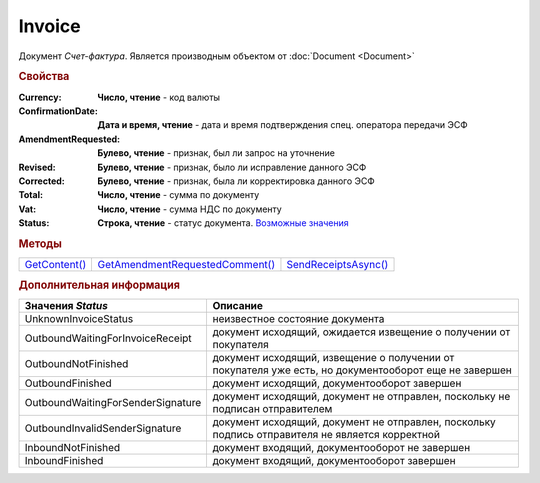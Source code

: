 Invoice
=======

Документ *Счет-фактура*.
Является производным объектом от :doc:`Document <Document>`


.. rubric:: Свойства

:Currency:
  **Число, чтение** - код валюты

:ConfirmationDate:
  **Дата и время, чтение** - дата и время подтверждения спец. оператора передачи ЭСФ

:AmendmentRequested:
  **Булево, чтение** - признак, был ли запрос на уточнение

:Revised:
  **Булево, чтение** - признак, было ли исправление данного ЭСФ

:Corrected:
  **Булево, чтение** - признак, была ли корректировка данного ЭСФ

:Total:
  **Число, чтение** - сумма по документу

:Vat:
  **Число, чтение** - сумма НДС по документу

:Status:
  **Строка, чтение** - статус документа. |Invoice-Status|_


.. rubric:: Методы

+-----------------------+-----------------------------------------+------------------------------+
| |Invoice-GetContent|_ | |Invoice-GetAmendmentRequestedComment|_ | |Invoice-SendReceiptsAsync|_ |
+-----------------------+-----------------------------------------+------------------------------+

.. |Invoice-GetContent| replace:: GetContent()
.. |Invoice-GetAmendmentRequestedComment| replace:: GetAmendmentRequestedComment()
.. |Invoice-SendReceiptsAsync| replace:: SendReceiptsAsync()



.. _Invoice-GetContent:
.. method:: Invoice.GetContent()

  Возвращает :doc:`представление контента <InvoiceContent>` счета-фактуры

  .. deprecated:: 5.27.0
    Используйте :meth:`Document.GetDynamicContent`



.. _Invoice-GetAmendmentRequestedComment:
.. method:: Invoice.GetAmendmentRequestedComment()

  Возвращает комментарий к уведомлению об уточнении

  .. deprecated:: 5.20.3
    Используйте Используйте :meth:`Document.GetAnyComment` с типом ``AmendmentComment``



.. _Invoice-SendReceiptsAsync:
.. method:: Invoice.SendReceiptsAsync()

  Асинхронно формирует и подписывает документы по :doc:`регламентному документообороту счетов-фактур <../HowTo/HowTo_invoice_docflow>`. Возвращает :doc:`AsyncResult` с булевым типом результата

  .. versionadded:: 3.0.10


.. rubric:: Дополнительная информация


.. |Invoice-Status| replace:: Возможные значения
.. _Invoice-Status:

================================= ====================================================================================================
Значения *Status*                 Описание
================================= ====================================================================================================
UnknownInvoiceStatus              неизвестное состояние документа
OutboundWaitingForInvoiceReceipt  документ исходящий, ожидается извещение о получении от покупателя
OutboundNotFinished               документ исходящий, извещение о получении от покупателя уже есть, но документооборот еще не завершен
OutboundFinished                  документ исходящий, документооборот завершен
OutboundWaitingForSenderSignature документ исходящий, документ не отправлен, поскольку не подписан отправителем
OutboundInvalidSenderSignature    документ исходящий, документ не отправлен, поскольку подпись отправителя не является корректной
InboundNotFinished                документ входящий, документооборот не завершен
InboundFinished                   документ входящий, документооборот завершен
================================= ====================================================================================================

